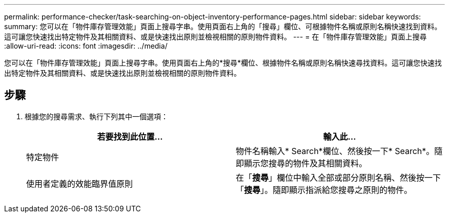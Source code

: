---
permalink: performance-checker/task-searching-on-object-inventory-performance-pages.html 
sidebar: sidebar 
keywords:  
summary: 您可以在「物件庫存管理效能」頁面上搜尋字串。使用頁面右上角的「搜尋」欄位、可根據物件名稱或原則名稱快速找到資料。這可讓您快速找出特定物件及其相關資料、或是快速找出原則並檢視相關的原則物件資料。 
---
= 在「物件庫存管理效能」頁面上搜尋
:allow-uri-read: 
:icons: font
:imagesdir: ../media/


[role="lead"]
您可以在「物件庫存管理效能」頁面上搜尋字串。使用頁面右上角的*搜尋*欄位、根據物件名稱或原則名稱快速尋找資料。這可讓您快速找出特定物件及其相關資料、或是快速找出原則並檢視相關的原則物件資料。



== 步驟

. 根據您的搜尋需求、執行下列其中一個選項：
+
[cols="1a,1a"]
|===
| 若要找到此位置... | 輸入此... 


 a| 
特定物件
 a| 
物件名稱輸入* Search*欄位、然後按一下* Search*。隨即顯示您搜尋的物件及其相關資料。



 a| 
使用者定義的效能臨界值原則
 a| 
在「*搜尋*」欄位中輸入全部或部分原則名稱、然後按一下「*搜尋*」。隨即顯示指派給您搜尋之原則的物件。

|===

